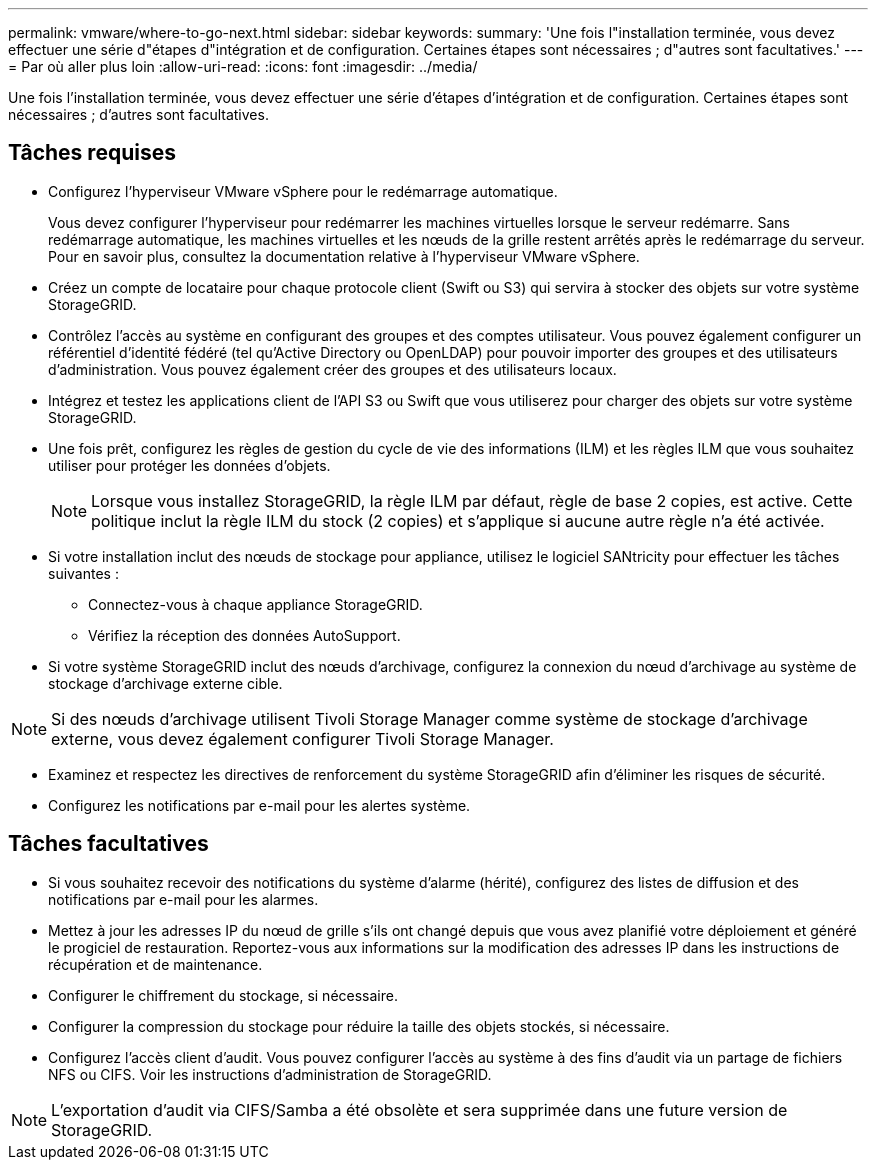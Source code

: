 ---
permalink: vmware/where-to-go-next.html 
sidebar: sidebar 
keywords:  
summary: 'Une fois l"installation terminée, vous devez effectuer une série d"étapes d"intégration et de configuration. Certaines étapes sont nécessaires ; d"autres sont facultatives.' 
---
= Par où aller plus loin
:allow-uri-read: 
:icons: font
:imagesdir: ../media/


[role="lead"]
Une fois l'installation terminée, vous devez effectuer une série d'étapes d'intégration et de configuration. Certaines étapes sont nécessaires ; d'autres sont facultatives.



== Tâches requises

* Configurez l'hyperviseur VMware vSphere pour le redémarrage automatique.
+
Vous devez configurer l'hyperviseur pour redémarrer les machines virtuelles lorsque le serveur redémarre. Sans redémarrage automatique, les machines virtuelles et les nœuds de la grille restent arrêtés après le redémarrage du serveur. Pour en savoir plus, consultez la documentation relative à l'hyperviseur VMware vSphere.

* Créez un compte de locataire pour chaque protocole client (Swift ou S3) qui servira à stocker des objets sur votre système StorageGRID.
* Contrôlez l'accès au système en configurant des groupes et des comptes utilisateur. Vous pouvez également configurer un référentiel d'identité fédéré (tel qu'Active Directory ou OpenLDAP) pour pouvoir importer des groupes et des utilisateurs d'administration. Vous pouvez également créer des groupes et des utilisateurs locaux.
* Intégrez et testez les applications client de l'API S3 ou Swift que vous utiliserez pour charger des objets sur votre système StorageGRID.
* Une fois prêt, configurez les règles de gestion du cycle de vie des informations (ILM) et les règles ILM que vous souhaitez utiliser pour protéger les données d'objets.
+

NOTE: Lorsque vous installez StorageGRID, la règle ILM par défaut, règle de base 2 copies, est active. Cette politique inclut la règle ILM du stock (2 copies) et s'applique si aucune autre règle n'a été activée.

* Si votre installation inclut des nœuds de stockage pour appliance, utilisez le logiciel SANtricity pour effectuer les tâches suivantes :
+
** Connectez-vous à chaque appliance StorageGRID.
** Vérifiez la réception des données AutoSupport.


* Si votre système StorageGRID inclut des nœuds d'archivage, configurez la connexion du nœud d'archivage au système de stockage d'archivage externe cible.



NOTE: Si des nœuds d'archivage utilisent Tivoli Storage Manager comme système de stockage d'archivage externe, vous devez également configurer Tivoli Storage Manager.

* Examinez et respectez les directives de renforcement du système StorageGRID afin d'éliminer les risques de sécurité.
* Configurez les notifications par e-mail pour les alertes système.




== Tâches facultatives

* Si vous souhaitez recevoir des notifications du système d'alarme (hérité), configurez des listes de diffusion et des notifications par e-mail pour les alarmes.
* Mettez à jour les adresses IP du nœud de grille s'ils ont changé depuis que vous avez planifié votre déploiement et généré le progiciel de restauration. Reportez-vous aux informations sur la modification des adresses IP dans les instructions de récupération et de maintenance.
* Configurer le chiffrement du stockage, si nécessaire.
* Configurer la compression du stockage pour réduire la taille des objets stockés, si nécessaire.
* Configurez l'accès client d'audit. Vous pouvez configurer l'accès au système à des fins d'audit via un partage de fichiers NFS ou CIFS. Voir les instructions d'administration de StorageGRID.



NOTE: L'exportation d'audit via CIFS/Samba a été obsolète et sera supprimée dans une future version de StorageGRID.
